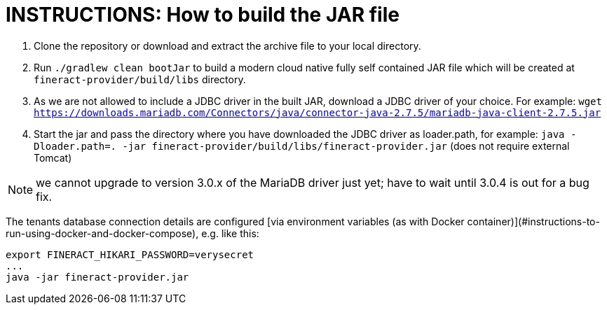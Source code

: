 = INSTRUCTIONS: How to build the JAR file

1. Clone the repository or download and extract the archive file to your local directory.
2. Run `./gradlew clean bootJar` to build a modern cloud native fully self contained JAR file which will be created at `fineract-provider/build/libs` directory.
3. As we are not allowed to include a JDBC driver in the built JAR, download a JDBC driver of your choice. For example: `wget https://downloads.mariadb.com/Connectors/java/connector-java-2.7.5/mariadb-java-client-2.7.5.jar`
4. Start the jar and pass the directory where you have downloaded the JDBC driver as loader.path, for example: `java -Dloader.path=. -jar fineract-provider/build/libs/fineract-provider.jar` (does not require external Tomcat)

NOTE: we cannot upgrade to version 3.0.x of the MariaDB driver just yet; have to wait until 3.0.4 is out for a bug fix.

The tenants database connection details are configured [via environment variables (as with Docker container)](#instructions-to-run-using-docker-and-docker-compose), e.g. like this:

    export FINERACT_HIKARI_PASSWORD=verysecret
    ...
    java -jar fineract-provider.jar